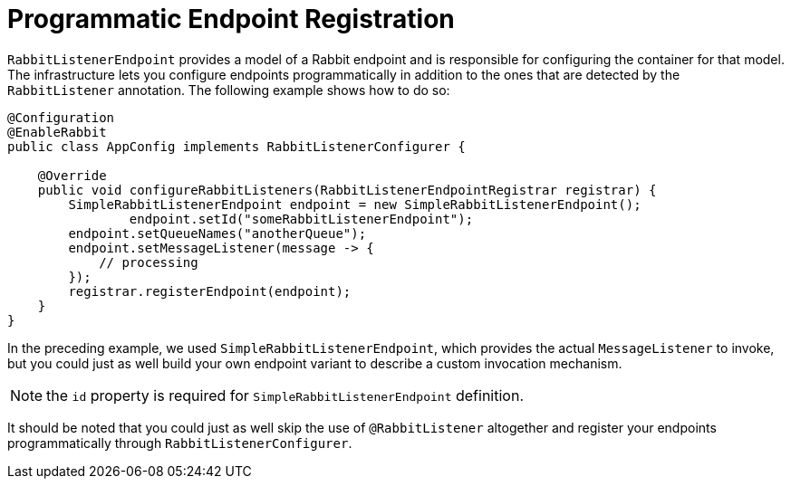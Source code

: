 [[async-annotation-driven-registration]]
= Programmatic Endpoint Registration

`RabbitListenerEndpoint` provides a model of a Rabbit endpoint and is responsible for configuring the container for that model.
The infrastructure lets you configure endpoints programmatically in addition to the ones that are detected by the `RabbitListener` annotation.
The following example shows how to do so:

[source,java]
----
@Configuration
@EnableRabbit
public class AppConfig implements RabbitListenerConfigurer {

    @Override
    public void configureRabbitListeners(RabbitListenerEndpointRegistrar registrar) {
        SimpleRabbitListenerEndpoint endpoint = new SimpleRabbitListenerEndpoint();
		endpoint.setId("someRabbitListenerEndpoint");
        endpoint.setQueueNames("anotherQueue");
        endpoint.setMessageListener(message -> {
            // processing
        });
        registrar.registerEndpoint(endpoint);
    }
}
----

In the preceding example, we used `SimpleRabbitListenerEndpoint`, which provides the actual `MessageListener` to invoke, but you could just as well build your own endpoint variant to describe a custom invocation mechanism.

NOTE: the `id` property is required for `SimpleRabbitListenerEndpoint` definition.

It should be noted that you could just as well skip the use of `@RabbitListener` altogether and register your endpoints programmatically through `RabbitListenerConfigurer`.

